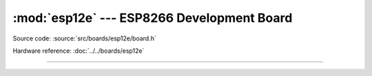 :mod:`esp12e` --- ESP8266 Development Board
===============================================

.. module:: esp12e
   :synopsis: ESP8266 Development Board.

Source code: :source:`src/boards/esp12e/board.h`

Hardware reference: :doc:`../../boards/esp12e`

----------------------------------------------

.. doxygenfile:: boards/esp12e/board.h
   :project: simba
